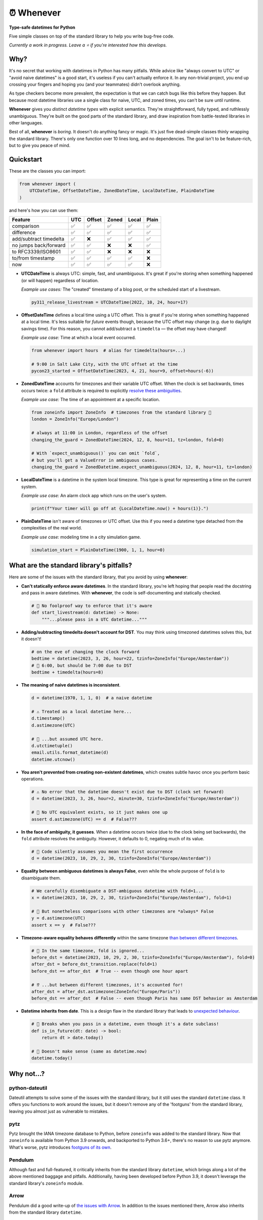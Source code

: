⏰ Whenever
===========

.. image:: https://img.shields.io/pypi/v/whenever.svg?style=flat-square&color=blue
   :target: https://pypi.python.org/pypi/whenever

.. image:: https://img.shields.io/pypi/pyversions/whenever.svg?style=flat-square
   :target: https://pypi.python.org/pypi/whenever

.. image:: https://img.shields.io/pypi/l/whenever.svg?style=flat-square&color=blue
   :target: https://pypi.python.org/pypi/whenever

.. image:: https://img.shields.io/badge/mypy-strict-forestgreen?style=flat-square
   :target: https://mypy.readthedocs.io/en/stable/command_line.html#cmdoption-mypy-strict

.. image:: https://img.shields.io/badge/coverage-100%25-forestgreen?style=flat-square
   :target: https://github.com/ariebovenberg/whenever

.. image::  https://img.shields.io/github/actions/workflow/status/ariebovenberg/whenever/tests.yml?branch=main&style=flat-square
   :target: https://github.com/ariebovenberg/whenever

.. image:: https://img.shields.io/readthedocs/whenever.svg?style=flat-square
   :target: http://whenever.readthedocs.io/

**Type-safe datetimes for Python**

Five simple classes on top of the standard library to help you write bug-free code.

*Currently a work in progress. Leave a ⭐️ if you're interested how this develops.*

Why?
----

It's no secret that working with datetimes in Python has many pitfalls.
While advice like "always convert to UTC" or "avoid naive datetimes" is a good start,
it's useless if you can't actually enforce it.
In any non-trivial project, you end up crossing your fingers
and hoping you (and your teammates) didn't overlook anything.

As type checkers become more prevalent, the expectation is that
we can catch bugs like this before they happen.
But because most datetime libraries use a single
class for naive, UTC, and zoned times, you can't be sure until runtime.

**Whenever** gives you *distinct datetime types* with explicit semantics.
They're straightforward, fully typed, and ruthlessly unambiguous.
They're built on the good parts of the standard library,
and draw inspiration from battle-tested libraries in other languages.

Best of all, **whenever** is *boring*. It doesn't do anything fancy or magic.
It's just five dead-simple classes thinly wrapping the standard library.
There's only one function over 10 lines long, and no dependencies.
The goal isn't to be feature-rich, but to give you peace of mind.

Quickstart
----------

These are the classes you can import:

.. code-block:: python

   from whenever import (
       UTCDateTime, OffsetDateTime, ZonedDateTime, LocalDateTime, PlainDateTime
   )

and here's how you can use them:

+-----------------------+-----+--------+-------+-------+-------+
| Feature               | UTC | Offset | Zoned | Local | Plain |
+=======================+=====+========+=======+=======+=======+
| comparison            | ✅  |  ✅    |  ✅   |  ✅   |  ✅   |
+-----------------------+-----+--------+-------+-------+-------+
| difference            | ✅  |  ✅    |  ✅   |  ✅   |  ✅   |
+-----------------------+-----+--------+-------+-------+-------+
| add/subtract timedelta| ✅  |  ❌    |  ✅   |  ✅   |  ✅   |
+-----------------------+-----+--------+-------+-------+-------+
| no jumps back/forward | ✅  |  ✅    |  ❌   |  ❌   |  ✅   |
+-----------------------+-----+--------+-------+-------+-------+
| to RFC3339/ISO8601    | ✅  |  ✅    |  ❌   |  ❌   |  ❌   |
+-----------------------+-----+--------+-------+-------+-------+
| to/from timestamp     | ✅  |  ✅    |  ✅   |  ✅   |  ❌   |
+-----------------------+-----+--------+-------+-------+-------+
| now                   | ✅  |  ✅    |  ✅   |  ✅   |  ❌   |
+-----------------------+-----+--------+-------+-------+-------+

- **UTCDateTime** is always UTC: simple, fast, and unambiguous.
  It's great if you're storing when something happened (or will happen) regardless of location.

  *Example use cases:* The "created" timestamp of a blog post,
  or the scheduled start of a livestream.

  .. code-block:: python

     py311_release_livestream = UTCDateTime(2022, 10, 24, hour=17)

- **OffsetDateTime** defines a local time using a UTC offset.
  This is great if you're storing when something happened at a local time.
  It's less suitable for *future* events though,
  because the UTC offset may change (e.g. due to daylight savings time).
  For this reason, you cannot add/subtract a ``timedelta``
  — the offset may have changed!

  *Example use case:* Time at which a local event occurred.

  .. code-block:: python

     from whenever import hours  # alias for timedelta(hours=...)

     # 9:00 in Salt Lake City, with the UTC offset at the time
     pycon23_started = OffsetDateTime(2023, 4, 21, hour=9, offset=hours(-6))

- **ZonedDateTime** accounts for timezones and their variable UTC offset.
  When the clock is set backwards, times occurs twice:
  a ``fold`` attribute is required to explicitly `resolve these ambiguities <https://docs.python.org/3/library/datetime.html#datetime.datetime.fold>`_.

  *Example use case:* The time of an appointment at a specific location.

  .. code-block:: python

     from zoneinfo import ZoneInfo  # timezones from the standard library 🎉
     london = ZoneInfo("Europe/London")

     # always at 11:00 in London, regardless of the offset
     changing_the_guard = ZonedDateTime(2024, 12, 8, hour=11, tz=london, fold=0)

     # With `expect_unambiguous()` you can omit `fold`,
     # but you'll get a ValueError in ambiguous cases.
     changing_the_guard = ZonedDatetime.expect_unambiguous(2024, 12, 8, hour=11, tz=london)

- **LocalDateTime** is a datetime in the system local timezone.
  This type is great for representing a time on the current system.

  *Example use case:* An alarm clock app which runs on the user's system.

  .. code-block:: python

     print(f"Your timer will go off at {LocalDateTime.now() + hours(1)}.")


- **PlainDateTime** isn't aware of timezones or UTC offset.
  Use this if you need a datetime type detached from the complexities of the real world.

  *Example use case:* modeling time in a city simulation game.

  .. code-block:: python

     simulation_start = PlainDateTime(1900, 1, 1, hour=0)


What are the standard library's pitfalls?
-----------------------------------------

Here are some of the issues with the standard library, 
that you avoid by using **whenever**:

- **Can't statically enforce aware datetimes**. In the standard library, 
  you're left hoping that people read the docstring and pass in aware datetimes.
  With **whenever**, the code is self-documenting and statically checked.

  .. code-block:: python

      # 🧨 No foolproof way to enforce that it's aware
      def start_livestream(d: datetime) -> None:
          """...please pass in a UTC datetime..."""

- **Adding/subtracting timedelta doesn't account for DST**.
  You may think using timezoned datetimes solves this, but it doesn't!

  .. code-block:: python

     # on the eve of changing the clock forward
     bedtime = datetime(2023, 3, 26, hour=22, tzinfo=ZoneInfo("Europe/Amsterdam"))
     # 🧨 6:00, but should be 7:00 due to DST
     bedtime + timedelta(hours=8)

- **The meaning of naive datetimes is inconsistent**.

  .. code-block:: python

     d = datetime(1970, 1, 1, 0)  # a naive datetime

     # ⚠️ Treated as a local datetime here...
     d.timestamp()
     d.astimezone(UTC)

     # 🧨 ...but assumed UTC here.
     d.utctimetuple()
     email.utils.format_datetime(d)
     datetime.utcnow()

- **You aren't prevented from creating non-existent datetimes**,
  which creates subtle havoc once you perform basic operations.

  .. code-block:: python

     # ⚠️ No error that the datetime doesn't exist due to DST (clock set forward)
     d = datetime(2023, 3, 26, hour=2, minute=30, tzinfo=ZoneInfo("Europe/Amsterdam"))

     # 🧨 No UTC equivalent exists, so it just makes one up
     assert d.astimezone(UTC) == d  # False???

- **In the face of ambiguity, it guesses**.
  When a datetime occurs twice (due to the clock being set backwards),
  the ``fold`` attribute resolves the ambiguity.
  However, it defaults to 0, negating much of its value.

  .. code-block:: python

     # 🧨 Code silently assumes you mean the first occurrence
     d = datetime(2023, 10, 29, 2, 30, tzinfo=ZoneInfo("Europe/Amsterdam"))

- **Equality between ambiguous datetimes is always False**,
  even while the whole purpose of ``fold`` is to disambiguate them.

  .. code-block:: python

     # We carefully disembiguate a DST-ambiguous datetime with fold=1...
     x = datetime(2023, 10, 29, 2, 30, tzinfo=ZoneInfo("Europe/Amsterdam"), fold=1)

     # 🧨 But nonetheless comparisons with other timezones are *always* False
     y = d.astimezone(UTC)
     assert x == y  # False???

- **Timezone-aware equality behaves differently** within the same timezone 
  `than between different timezones <https://blog.ganssle.io/articles/2018/02/a-curious-case-datetimes.html>`_.

  .. code-block:: python

     # 🧨 In the same timezone, fold is ignored...
     before_dst = datetime(2023, 10, 29, 2, 30, tzinfo=ZoneInfo("Europe/Amsterdam"), fold=0)
     after_dst = before_dst_transition.replace(fold=1)
     before_dst == after_dst  # True -- even though one hour apart

     # ⁉️ ...but between different timezones, it's accounted for!
     after_dst = after_dst.astimezone(ZoneInfo("Europe/Paris"))
     before_dst == after_dst  # False -- even though Paris has same DST behavior as Amsterdam

- **Datetime inherits from date**. This is a design flaw in the standard library
  that leads to `unexpected behaviour <https://github.com/python/typeshed/issues/4802>`_.

  .. code-block:: python

     # 🧨 Breaks when you pass in a datetime, even though it's a date subclass!
     def is_in_future(dt: date) -> bool:
         return dt > date.today()

     # 🧨 Doesn't make sense (same as datetime.now)
     datetime.today()

Why not...?
-----------

python-dateutil
~~~~~~~~~~~~~~~

Dateutil attempts to solve some of the issues with the standard library,
but it still uses the standard ``datetime`` class.
It offers you functions to work around the issues,
but it doesn't remove any of the 'footguns' from the standard library,
leaving you almost just as vulnerable to mistakes.

pytz
~~~~

Pytz brought the IANA timezone database to Python,
before ``zoneinfo`` was added to the standard library.
Now that ``zoneinfo`` is available from Python 3.9 onwards,
and backported to Python 3.6+, there's no reason to use pytz anymore.
What's worse, pytz introduces `footguns of its own <https://blog.ganssle.io/articles/2018/03/pytz-fastest-footgun.html>`_.

Pendulum
~~~~~~~~

Although fast and full-featured, it critically inherits from the standard library ``datetime``,
which brings along a lot of the above mentioned baggage and pitfalls.
Additionally, having been developed before Python 3.9,
it doesn't leverage the standard library's ``zoneinfo`` module.

Arrow
~~~~~

Pendulum did a good write-up of `the issues with Arrow <https://pendulum.eustace.io/faq/>`_.
In addition to the issues mentioned there, Arrow also inherits from the standard library ``datetime``.

DateType
~~~~~~~~

DateType fixes most of the naive/aware issues at type-checking time, but:

- it doesn't enforce correctness at runtime.
- it doesn't distinguish offset and zoned datetimes.
- it still keeps the quirks of the standard library regarding timezones, equality, etc.
- it isn't able to *fully* type-check `all cases <https://github.com/glyph/DateType/blob/0ff07493bc2a13d6fafdba400e52ee919beeb093/tryit.py#L31>`_.

Heliclockter
~~~~~~~~~~~~

This library is a lot more explicit about the different types of datetimes,
however:

- it doesn't have a separate class for UTC and fixed-offset datetimes.
- its types inherit from the standard library ``datetime``,
  which brings along its baggage and pitfalls.
- No enorcement on resolving ambiguous datetimes.

Versioning and compatibility policy
-----------------------------------

**Whenever** follows semantic versioning.
Until the 1.0 version, the API may change with minor releases.
Breaking changes will be announced in the changelog.
Since the API is fully typed, your typechecker and/or IDE
will help you adjust to any API changes.

Acknowledgements
----------------

This project is inspired by the following projects. Check them out!

- `DateType <https://github.com/glyph/DateType/tree/trunk>`_
- `Pendulum <https://pendulum.eustace.io/>`_
- `Noda Time <https://nodatime.org/>`_
- `Chrono <https://docs.rs/chrono/latest/chrono/>`_

Development
-----------

An example of setting up things and running the tests:

.. code-block:: bash

   poetry install
   pytest
